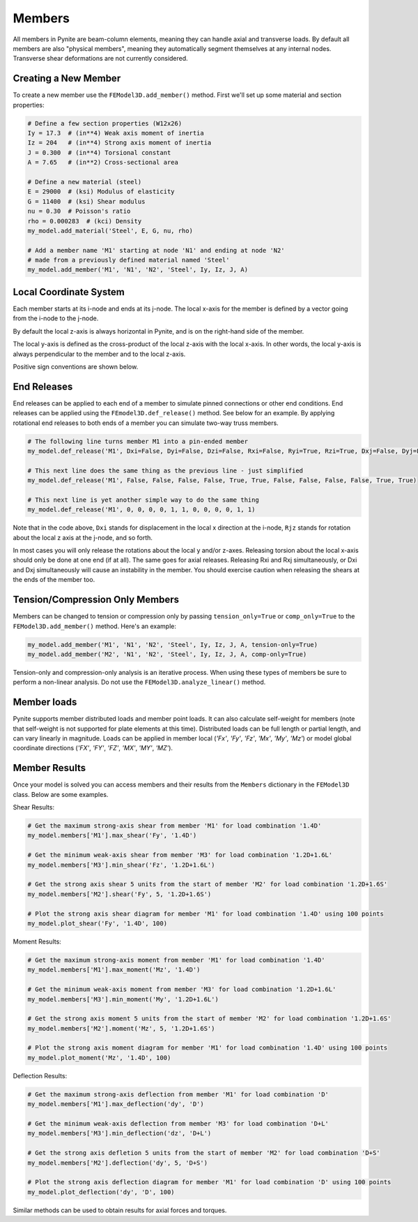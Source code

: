 =======
Members
=======

All members in Pynite are beam-column elements, meaning they can handle axial and transverse loads.
By default all members are also "physical members", meaning they automatically segment themselves
at any internal nodes. Transverse shear deformations are not currently considered.

Creating a New Member
=====================

To create a new member use the ``FEModel3D.add_member()`` method. First we'll set up some
material and section properties:

.. code-block:: python

    # Define a few section properties (W12x26)
    Iy = 17.3  # (in**4) Weak axis moment of inertia
    Iz = 204   # (in**4) Strong axis moment of inertia
    J = 0.300  # (in**4) Torsional constant
    A = 7.65   # (in**2) Cross-sectional area

    # Define a new material (steel)
    E = 29000  # (ksi) Modulus of elasticity
    G = 11400  # (ksi) Shear modulus
    nu = 0.30  # Poisson's ratio
    rho = 0.000283  # (kci) Density
    my_model.add_material('Steel', E, G, nu, rho)

    # Add a member name 'M1' starting at node 'N1' and ending at node 'N2'
    # made from a previously defined material named 'Steel'
    my_model.add_member('M1', 'N1', 'N2', 'Steel', Iy, Iz, J, A)

Local Coordinate System
=======================

Each member starts at its i-node and ends at its j-node. The local x-axis for the member is defined
by a vector going from the i-node to the j-node.

By default the local z-axis is always horizontal in Pynite, and is on the right-hand side of the
member.

The local y-axis is defined as the cross-product of the local z-axis with the local x-axis. In
other words, the local y-axis is always perpendicular to the member and to the local z-axis.

Positive sign conventions are shown below.

.. figure:: ../img/sign_convention.png
    :width: 75%
    :align: center

End Releases
============

End releases can be applied to each end of a member to simulate pinned connections or other end conditions. End releases can be applied using the ``FEmodel3D.def_release()`` method. See below for an example. By applying rotational end releases to both ends of a member you can simulate two-way truss members.

.. code-block:: python

    # The following line turns member M1 into a pin-ended member
    my_model.def_release('M1', Dxi=False, Dyi=False, Dzi=False, Rxi=False, Ryi=True, Rzi=True, Dxj=False, Dyj=False, Dzj=False, Rxj=False, Ryj=True, Rzj=True)

    # This next line does the same thing as the previous line - just simplified
    my_model.def_release('M1', False, False, False, False, True, True, False, False, False, False, True, True)

    # This next line is yet another simple way to do the same thing
    my_model.def_release('M1', 0, 0, 0, 0, 1, 1, 0, 0, 0, 0, 1, 1)

Note that in the code above, ``Dxi`` stands for displacement in the local x direction at the
i-node, ``Rjz`` stands for rotation about the local z axis at the j-node, and so forth.

In most cases you will only release the rotations about the local y and/or z-axes. Releasing torsion
about the local x-axis should only be done at one end (if at all). The same goes for axial releases.
Releasing Rxi and Rxj simultaneously, or Dxi and Dxj simultaneously will cause an instability in the
member. You should exercise caution when releasing the shears at the ends of the member too.

Tension/Compression Only Members
================================

Members can be changed to tension or compression only by passing ``tension_only=True`` or
``comp_only=True`` to the ``FEModel3D.add_member()`` method. Here's an example:

.. code-block:: python

    my_model.add_member('M1', 'N1', 'N2', 'Steel', Iy, Iz, J, A, tension-only=True)
    my_model.add_member('M2', 'N1', 'N2', 'Steel', Iy, Iz, J, A, comp-only=True)

Tension-only and compression-only analysis is an iterative process. When using these types of
members be sure to perform a non-linear analysis. Do not use the ``FEModel3D.analyze_linear()``
method.

Member loads
============

Pynite supports member distributed loads and member point loads. It can also calculate self-weight for members (note that self-weight is not supported for plate elements at this time). Distributed loads can be full length or partial length, and can vary linearly in magnitude. Loads can be applied in member local (`'Fx'`, `'Fy'`, `'Fz'`, `'Mx'`, `'My'`, `'Mz'`) or model global coordinate directions (`'FX'`, `'FY'`, `'FZ'`, `'MX'`, `'MY'`, `'MZ'`).

Member Results
==============

Once your model is solved you can access members and their results from the ``Members`` dictionary in the ``FEModel3D`` class. Below are some examples.

Shear Results:

.. code-block:: python

    # Get the maximum strong-axis shear from member 'M1' for load combination '1.4D'
    my_model.members['M1'].max_shear('Fy', '1.4D')

    # Get the minimum weak-axis shear from member 'M3' for load combination '1.2D+1.6L'
    my_model.members['M3'].min_shear('Fz', '1.2D+1.6L')

    # Get the strong axis shear 5 units from the start of member 'M2' for load combination '1.2D+1.6S'
    my_model.members['M2'].shear('Fy', 5, '1.2D+1.6S')

    # Plot the strong axis shear diagram for member 'M1' for load combination '1.4D' using 100 points
    my_model.plot_shear('Fy', '1.4D', 100)

Moment Results:

.. code-block:: python

    # Get the maximum strong-axis moment from member 'M1' for load combination '1.4D'
    my_model.members['M1'].max_moment('Mz', '1.4D')

    # Get the minimum weak-axis moment from member 'M3' for load combination '1.2D+1.6L'
    my_model.members['M3'].min_moment('My', '1.2D+1.6L')

    # Get the strong axis moment 5 units from the start of member 'M2' for load combination '1.2D+1.6S'
    my_model.members['M2'].moment('Mz', 5, '1.2D+1.6S')

    # Plot the strong axis moment diagram for member 'M1' for load combination '1.4D' using 100 points
    my_model.plot_moment('Mz', '1.4D', 100)

Deflection Results:

.. code-block:: python

    # Get the maximum strong-axis deflection from member 'M1' for load combination 'D'
    my_model.members['M1'].max_deflection('dy', 'D')

    # Get the minimum weak-axis deflection from member 'M3' for load combination 'D+L'
    my_model.members['M3'].min_deflection('dz', 'D+L')

    # Get the strong axis defletion 5 units from the start of member 'M2' for load combination 'D+S'
    my_model.members['M2'].deflection('dy', 5, 'D+S')

    # Plot the strong axis deflection diagram for member 'M1' for load combination 'D' using 100 points
    my_model.plot_deflection('dy', 'D', 100)

Similar methods can be used to obtain results for axial forces and torques.
